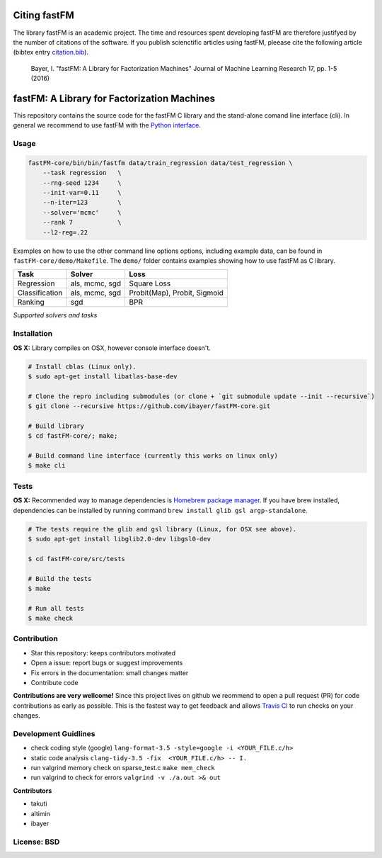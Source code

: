 Citing fastFM
=============

The library fastFM is an academic project. The time and resources spent developing fastFM are therefore justifyed
by the number of citations of the software. If you publish scienctific articles using fastFM, pleease cite the following article (bibtex entry `citation.bib <http://jmlr.org/papers/v17/15-355.bib>`_).

    Bayer, I. "fastFM: A Library for Factorization Machines" Journal of Machine Learning Research 17, pp. 1-5 (2016)



fastFM: A Library for Factorization Machines
============================================

.. image:: https://travis-ci.org/ibayer/fastFM-core.svg?branch=master
   :target: https://travis-ci.org/ibayer/fastFM-core
   
   
.. image:: https://img.shields.io/badge/platform-OSX|Linux-lightgrey.svg
  :target: https://travis-ci.org/ibayer/fastFM
  
.. image:: https://img.shields.io/pypi/l/Django.svg   
   :target: https://travis-ci.org/ibayer/fastFM

This repository contains the source code for the fastFM C library and the stand-alone
comand line interface (cli). In general we recommend to use fastFM with the `Python
interface <https://github.com/ibayer/fastFM>`_.

Usage
-----


.. code-block:: bash

    fastFM-core/bin/bin/fastfm data/train_regression data/test_regression \
	--task regression   \
	--rng-seed 1234     \
	--init-var=0.11     \
	--n-iter=123        \
	--solver='mcmc'     \
	--rank 7            \
	--l2-reg=.22


Examples on how to use the other command line options options, including example data, can be found
in ``fastFM-core/demo/Makefile``. The ``demo/`` folder contains examples showing how to use
fastFM as C library.

+----------------+------------------+-----------------------------+
| Task           | Solver           | Loss                        |
+================+==================+=============================+
| Regression     | als, mcmc, sgd   | Square Loss                 |
+----------------+------------------+-----------------------------+
| Classification | als, mcmc, sgd   | Probit(Map), Probit, Sigmoid|
+----------------+------------------+-----------------------------+
| Ranking        | sgd              | BPR                         |
+----------------+------------------+-----------------------------+
*Supported solvers and tasks*

Installation
------------

**OS X:**
Library compiles on OSX, however console interface doesn't.

.. code-block:: bash

    # Install cblas (Linux only).
    $ sudo apt-get install libatlas-base-dev

    # Clone the repro including submodules (or clone + `git submodule update --init --recursive`)
    $ git clone --recursive https://github.com/ibayer/fastFM-core.git

    # Build library
    $ cd fastFM-core/; make;

    # Build command line interface (currently this works on linux only)
    $ make cli

Tests
-----

**OS X:**
Recommended way to manage dependencies is `Homebrew package manager <https://brew.sh>`_.
If you have brew installed, dependencies can be installed by running command
``brew install glib gsl argp-standalone``.

.. code-block:: bash

    # The tests require the glib and gsl library (Linux, for OSX see above).
    $ sudo apt-get install libglib2.0-dev libgsl0-dev

    $ cd fastFM-core/src/tests

    # Build the tests
    $ make

    # Run all tests
    $ make check


Contribution
------------

* Star this repository: keeps contributors motivated
* Open a issue: report bugs or suggest improvements
* Fix errors in the documentation: small changes matter
* Contribute code

**Contributions are very wellcome!** Since this project lives on github we reommend
to open a pull request (PR) for code contributions as early as possible. This is the
fastest way to get feedback and allows `Travis CI <https://travis-ci.org/ibayer/fastFM-core>`_ to run checks on your changes.

Development Guidlines
---------------------

* check coding style (google) ``lang-format-3.5 -style=google -i <YOUR_FILE.c/h>``
* static code analysis ``clang-tidy-3.5 -fix  <YOUR_FILE.c/h> -- I.``
* run valgrind memory check on sparse_test.c ``make mem_check``
* run valgrind to check for errors ``valgrind -v ./a.out >& out``


**Contributors**

* takuti
* altimin
* ibayer

License: BSD
------------
